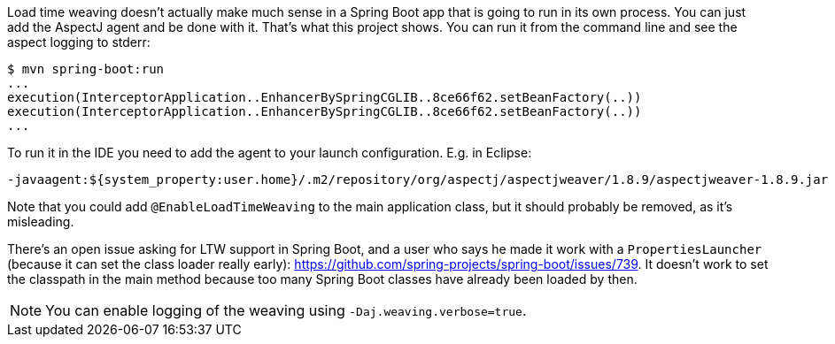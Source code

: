Load time weaving doesn't actually make much sense in a Spring Boot app that is going to run in its own process. You can just add the AspectJ agent and be done with it. That's what this project shows. You can run it from the command line and see the aspect logging to stderr:

```
$ mvn spring-boot:run
...
execution(InterceptorApplication..EnhancerBySpringCGLIB..8ce66f62.setBeanFactory(..))
execution(InterceptorApplication..EnhancerBySpringCGLIB..8ce66f62.setBeanFactory(..))
...
```

To run it in the IDE you need to add the agent to your launch configuration. E.g. in Eclipse:

```
-javaagent:${system_property:user.home}/.m2/repository/org/aspectj/aspectjweaver/1.8.9/aspectjweaver-1.8.9.jar
```

Note that you could add `@EnableLoadTimeWeaving` to the main application class, but it should probably be removed, as it's misleading.

There's an open issue asking for LTW support in Spring Boot, and a user who says he made it work with a `PropertiesLauncher` (because it can set the class loader really early): https://github.com/spring-projects/spring-boot/issues/739. It doesn't work to set the classpath in the main method because too many Spring Boot classes have already been loaded by then.

NOTE: You can enable logging of the weaving using `-Daj.weaving.verbose=true`.
